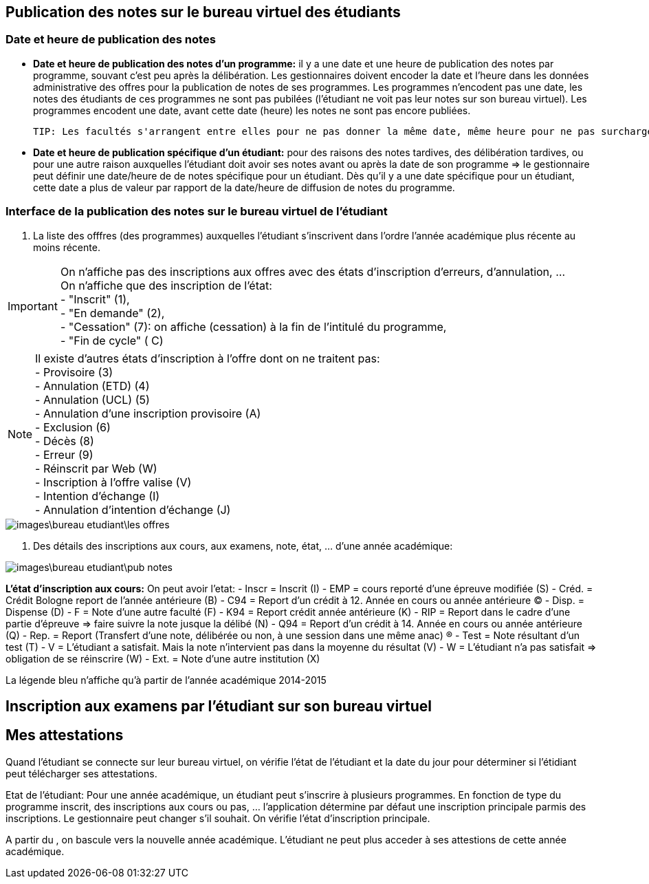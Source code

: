 == Publication des notes sur le bureau virtuel des étudiants
=== Date et heure de publication des notes
 - *Date et heure de publication des notes d'un programme:* il y a une date et une heure de publication des notes par programme, souvant c'est peu après la délibération.
 Les gestionnaires doivent encoder la date et l'heure dans les données administrative des offres pour la publication de notes de ses programmes.
 Les programmes n'encodent pas une date, les notes des étudiants de ces programmes ne sont pas pubilées (l'étudiant ne voit pas leur notes sur son bureau virtuel).
 Les programmes encodent une date, avant cette date (heure) les notes ne sont pas encore publiées.

 TIP: Les facultés s'arrangent entre elles pour ne pas donner la même date, même heure pour ne pas surcharger les serveurs.

 - *Date et heure de publication spécifique d'un étudiant:* pour des raisons des notes tardives, des délibération tardives,
 ou pour une autre raison auxquelles l'étudiant doit avoir ses notes avant ou après la date de son programme
 => le gestionnaire peut définir une date/heure de  de notes spécifique
 pour un étudiant. Dès qu'il y a une date spécifique pour un étudiant, cette date a plus de valeur par rapport de la date/heure
 de diffusion de notes du programme.

=== Interface de la publication des notes sur le bureau virtuel de l'étudiant
 . La liste des offfres (des programmes) auxquelles l'étudiant s'inscrivent dans l'ordre l'année académique plus récente au moins récente.

IMPORTANT: On n'affiche pas des inscriptions aux offres avec des états d'inscription d'erreurs, d'annulation, ... +
On n'affiche que des inscription de l'état: +
  - "Inscrit" (1), +
  - "En demande" (2), +
  - "Cessation" (7): on affiche (cessation) à la fin de l'intitulé du programme, +
  - "Fin de cycle" ( C)

NOTE: Il existe d'autres états d'inscription à l'offre dont on ne traitent pas: +
  - Provisoire (3) +
  - Annulation (ETD) (4) +
  - Annulation (UCL) (5) +
  - Annulation d'une inscription provisoire (A) +
  - Exclusion (6) +
  - Décès (8) +
  - Erreur (9) +
  - Réinscrit par Web (W) +
  - Inscription à l'offre valise (V) +
  - Intention d'échange (I) +
  - Annulation d'intention d'échange (J) +

image::images\bureau_etudiant\les_offres.png[]

 . Des détails des inscriptions aux cours, aux examens, note, état, ... d'une année académique: +

image::images\bureau_etudiant\pub_notes.png[]

*L'état d'inscription aux cours:* On peut avoir l'etat:
 - Inscr = Inscrit (I)
 - EMP = cours reporté d'une épreuve modifiée (S)
 - Créd. = Crédit Bologne report de l'année antérieure (B)
 - C94 = Report d'un crédit à 12. Année en cours ou année antérieure (C)
 - Disp. = Dispense (D)
 - F = Note d'une autre faculté (F)
 - K94 = Report crédit année antérieure (K)
 - RIP = Report dans le cadre d'une partie d'épreuve => faire suivre la note jusque la délibé (N)
 - Q94 = Report d'un crédit à 14. Année en cours ou année antérieure (Q)
 - Rep. = Report (Transfert d'une note, délibérée ou non, à une session dans une même anac) (R)
 - Test = Note résultant d'un test (T)
 - V = L'étudiant a satisfait. Mais la note n'intervient pas dans la moyenne du résultat (V)
 - W = L'étudiant n'a pas satisfait => obligation de se réinscrire (W)
 - Ext. = Note d'une autre institution (X)

La légende bleu n'affiche qu'à partir de l'année académique 2014-2015

== Inscription aux examens par l'étudiant sur son bureau virtuel

== Mes attestations

Quand l’étudiant se connecte sur leur bureau virtuel, on vérifie l’état de l’étudiant et la date du jour pour déterminer si l’étidiant peut télécharger ses attestations.

Etat de l’étudiant: Pour une année académique, un étudiant peut s’inscrire à plusieurs programmes. En fonction de type du programme inscrit, des inscriptions aux cours ou pas, …​ l’application détermine par défaut une inscription principale parmis des inscriptions. Le gestionnaire peut changer s’il souhait. On vérifie l’état d’inscription principale.

A partir du , on bascule vers la nouvelle année académique. L’étudiant ne peut plus acceder à ses attestions de cette année académique.
